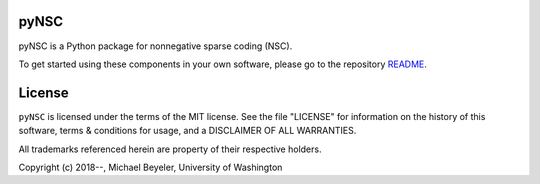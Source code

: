 

pyNSC
=====

pyNSC is a Python package for nonnegative sparse coding (NSC).

To get started using these components in your own software, please go to the
repository README_.

.. _README: https://github.com/pynsc/pyNSC/blob/master/README.md

License
=======
``pyNSC`` is licensed under the terms of the MIT license. See the file
"LICENSE" for information on the history of this software, terms & conditions
for usage, and a DISCLAIMER OF ALL WARRANTIES.

All trademarks referenced herein are property of their respective holders.

Copyright (c) 2018--, Michael Beyeler, University of Washington


